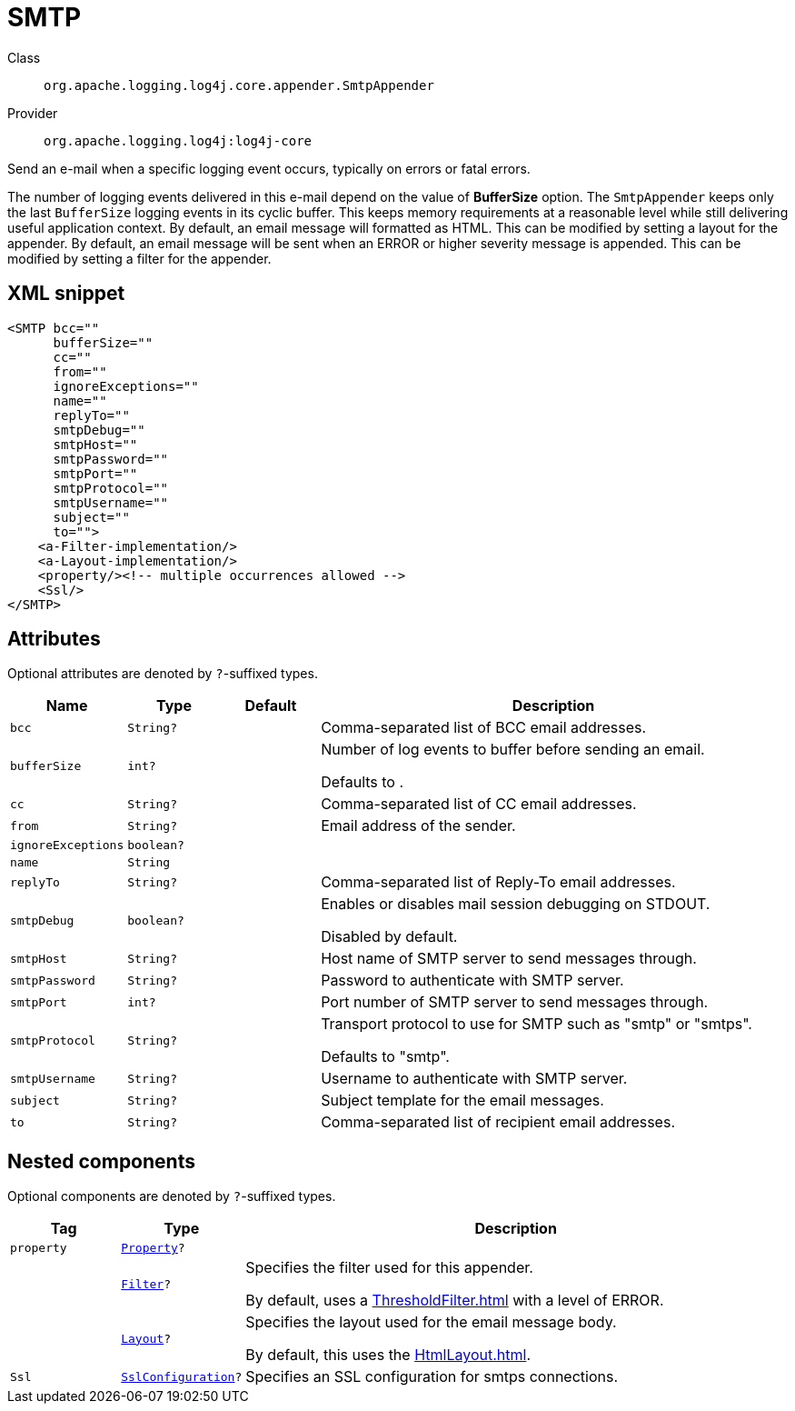 ////
Licensed to the Apache Software Foundation (ASF) under one or more
contributor license agreements. See the NOTICE file distributed with
this work for additional information regarding copyright ownership.
The ASF licenses this file to You under the Apache License, Version 2.0
(the "License"); you may not use this file except in compliance with
the License. You may obtain a copy of the License at

    https://www.apache.org/licenses/LICENSE-2.0

Unless required by applicable law or agreed to in writing, software
distributed under the License is distributed on an "AS IS" BASIS,
WITHOUT WARRANTIES OR CONDITIONS OF ANY KIND, either express or implied.
See the License for the specific language governing permissions and
limitations under the License.
////

[#org_apache_logging_log4j_core_appender_SmtpAppender]
= SMTP

Class:: `org.apache.logging.log4j.core.appender.SmtpAppender`
Provider:: `org.apache.logging.log4j:log4j-core`


Send an e-mail when a specific logging event occurs, typically on errors or fatal errors.

The number of logging events delivered in this e-mail depend on the value of *BufferSize* option.
The `SmtpAppender` keeps only the last `BufferSize` logging events in its cyclic buffer.
This keeps memory requirements at a reasonable level while still delivering useful application context.
By default, an email message will formatted as HTML.
This can be modified by setting a layout for the appender.
By default, an email message will be sent when an ERROR or higher severity message is appended.
This can be modified by setting a filter for the appender.

[#org_apache_logging_log4j_core_appender_SmtpAppender-XML-snippet]
== XML snippet
[source, xml]
----
<SMTP bcc=""
      bufferSize=""
      cc=""
      from=""
      ignoreExceptions=""
      name=""
      replyTo=""
      smtpDebug=""
      smtpHost=""
      smtpPassword=""
      smtpPort=""
      smtpProtocol=""
      smtpUsername=""
      subject=""
      to="">
    <a-Filter-implementation/>
    <a-Layout-implementation/>
    <property/><!-- multiple occurrences allowed -->
    <Ssl/>
</SMTP>
----

[#org_apache_logging_log4j_core_appender_SmtpAppender-attributes]
== Attributes

Optional attributes are denoted by `?`-suffixed types.

[cols="1m,1m,1m,5"]
|===
|Name|Type|Default|Description

|bcc
|String?
|
a|Comma-separated list of BCC email addresses.

|bufferSize
|int?
|
a|Number of log events to buffer before sending an email.

Defaults to .

|cc
|String?
|
a|Comma-separated list of CC email addresses.

|from
|String?
|
a|Email address of the sender.

|ignoreExceptions
|boolean?
|
a|

|name
|String
|
a|

|replyTo
|String?
|
a|Comma-separated list of Reply-To email addresses.

|smtpDebug
|boolean?
|
a|Enables or disables mail session debugging on STDOUT.

Disabled by default.

|smtpHost
|String?
|
a|Host name of SMTP server to send messages through.

|smtpPassword
|String?
|
a|Password to authenticate with SMTP server.

|smtpPort
|int?
|
a|Port number of SMTP server to send messages through.

|smtpProtocol
|String?
|
a|Transport protocol to use for SMTP such as "smtp" or "smtps".

Defaults to "smtp".

|smtpUsername
|String?
|
a|Username to authenticate with SMTP server.

|subject
|String?
|
a|Subject template for the email messages.

|to
|String?
|
a|Comma-separated list of recipient email addresses.

|===

[#org_apache_logging_log4j_core_appender_SmtpAppender-components]
== Nested components

Optional components are denoted by `?`-suffixed types.

[cols="1m,1m,5"]
|===
|Tag|Type|Description

|property
|xref:../log4j-core/org.apache.logging.log4j.core.config.Property.adoc[Property]?
a|

|
|xref:../log4j-core/org.apache.logging.log4j.core.Filter.adoc[Filter]?
a|Specifies the filter used for this appender.

By default, uses a xref:ThresholdFilter.adoc[] with a level of ERROR.

|
|xref:../log4j-core/org.apache.logging.log4j.core.Layout.adoc[Layout]?
a|Specifies the layout used for the email message body.

By default, this uses the xref:HtmlLayout.adoc[].

|Ssl
|xref:../log4j-core/org.apache.logging.log4j.core.net.ssl.SslConfiguration.adoc[SslConfiguration]?
a|Specifies an SSL configuration for smtps connections.

|===
